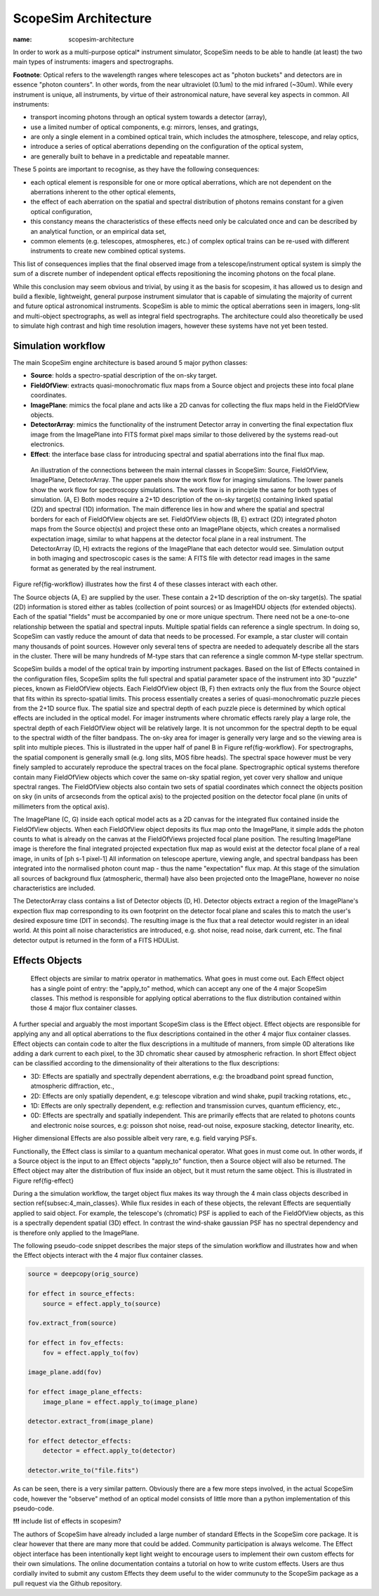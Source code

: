 ScopeSim Architecture
---------------------
:name: scopesim-architecture

In order to work as a multi-purpose optical* instrument simulator, ScopeSim needs to be able to handle (at least) the two main types of instruments: imagers and spectrographs.

**Footnote**: Optical refers to the wavelength ranges where telescopes act as "photon buckets" and detectors are in essence "photon counters".
In other words, from the near ultraviolet (0.1um) to the mid infrared (~30um).
While every instrument is unique, all instruments, by virtue of their astronomical nature, have several key aspects in common.
All instruments:

- transport incoming photons through an optical system towards a detector (array),
- use a limited number of optical components, e.g: mirrors, lenses, and gratings,
- are only a single element in a combined optical train, which includes the atmosphere, telescope, and relay optics,
- introduce a series of optical aberrations depending on the configuration of the optical system,
- are generally built to behave in a predictable and repeatable manner.

These 5 points are important to recognise, as they have the following consequences:

- each optical element is responsible for one or more optical aberrations, which are not dependent on the aberrations inherent to the other optical elements,
- the effect of each aberration on the spatial and spectral distribution of photons remains constant for a given optical configuration,
- this constancy means the characteristics of these effects need only be calculated once and can be described by an analytical function, or an empirical data set,
- common elements (e.g. telescopes, atmospheres, etc.) of complex optical trains can be re-used with different instruments to create new combined optical systems.

This list of consequences implies that the final observed image from a telescope/instrument optical system is simply the sum of a discrete number of independent optical effects repositioning the incoming photons on the focal plane.

While this conclusion may seem obvious and trivial, by using it as the basis for scopesim, it has allowed us to design and build a flexible, lightweight, general purpose instrument simulator that is capable of simulating the majority of current and future optical astronomical instruments.
ScopeSim is able to mimic the optical aberrations seen in imagers, long-slit and multi-object spectrographs, as well as integral field spectrographs.
The architecture could also theoretically be used to simulate high contrast and high time resolution imagers, however these systems have not yet been tested.


Simulation workflow
+++++++++++++++++++

The main ScopeSim engine architecture is based around 5 major python classes:

- **Source**: holds a spectro-spatial description of the on-sky target.
- **FieldOfView**: extracts quasi-monochromatic flux maps from a Source object and projects these into focal plane coordinates.
- **ImagePlane**: mimics the focal plane and acts like a 2D canvas for collecting the flux maps held in the FieldOfView objects.
- **DetectorArray**: mimics the functionality of the instrument Detector array in converting the final expectation flux image from the ImagePlane into FITS format pixel maps similar to those delivered by the systems read-out electronics.
- **Effect**: the interface base class for introducing spectral and spatial aberrations into the final flux map.


.. figure:: Workflow.png
    :name: fig-workflow
    :scale: 90 %

    An illustration of the connections between the main internal classes in ScopeSim: Source, FieldOfView, ImagePlane, DetectorArray.
    The upper panels show the work flow for imaging simulations.
    The lower panels show the work flow for spectroscopy simulations.
    The work flow is in principle the same for both types of simulation.
    (A, E) Both modes require a 2+1D description of the on-sky target(s) containing linked spatial (2D) and spectral (1D) information.
    The main difference lies in how and where the spatial and spectral borders for each of FieldOfView objects are set.
    FieldOfView objects (B, E) extract (2D) integrated photon maps from the Source object(s) and project these onto an ImagePlane objects, which creates a normalised expectation image, similar to what happens at the detector focal plane in a real instrument.
    The DetectorArray (D, H) extracts the regions of the ImagePlane that each detector would see.
    Simulation output in both imaging and spectroscopic cases is the same: A FITS file with detector read images in the same format as generated by the real instrument.



Figure \ref{fig-workflow} illustrates how the first 4 of these classes interact with each other.

The Source objects (A, E) are supplied by the user.
These contain a 2+1D description of the on-sky target(s).
The spatial (2D) information is stored either as tables (collection of point sources) or as ImageHDU objects (for extended objects).
Each of the spatial "fields" must be accompanied by one or more unique spectrum.
There need not be a one-to-one relationship between the spatial and spectral inputs.
Multiple spatial fields can reference a single spectrum.
In doing so, ScopeSim can vastly reduce the amount of data that needs to be processed.
For example, a star cluster will contain many thousands of point sources.
However only several tens of spectra are needed to adequately describe all the stars in the cluster.
There will be many hundreds of M-type stars that can reference a single common M-type stellar spectrum.

ScopeSim builds a model of the optical train by importing instrument packages.
Based on the list of Effects contained in the configuration files, ScopeSim splits the full spectral and spatial parameter space of the instrument into 3D "puzzle" pieces, known as FieldOfView objects.
Each FieldOfView object (B, F) then extracts only the flux from the Source object that fits within its sprecto-spatial limits.
This process essentially creates a series of quasi-monochromatic puzzle pieces from the 2+1D source flux.
The spatial size and spectral depth of each puzzle piece is determined by which optical effects are included in the optical model.
For imager instruments where chromatic effects rarely play a large role, the spectral depth of each FieldOfView object will be relatively large.
It is not uncommon for the spectral depth to be equal to the spectral width of the filter bandpass.
The on-sky area for imager is generally very large and so the viewing area is split into multiple pieces.
This is illustrated in the upper half of panel B in Figure \ref{fig-workflow}.
For spectrographs, the spatial component is generally small (e.g. long slits, MOS fibre heads).
The spectral space however must be very finely sampled to accurately reproduce the spectral traces on the focal plane.
Spectrographic optical systems therefore contain many FieldOfView objects which cover the same on-sky spatial region, yet cover very shallow and unique spectral ranges.
The FieldOfView objects also contain two sets of spatial coordinates which connect the objects position on sky (in units of arcseconds from the optical axis) to the projected position on the detector focal plane (in units of millimeters from the optical axis).

The ImagePlane (C, G) inside each optical model acts as a 2D canvas for the integrated flux contained inside the FieldOfView objects.
When each FieldOfView object deposits its flux map onto the ImagePlane, it simple adds the photon counts to what is already on the canvas at the FieldOfViews projected focal plane position.
The resulting ImagePlane image is therefore the final integrated projected expectation flux map as would exist at the detector focal plane of a real image, in units of [ph s-1 pixel-1]
All information on telescope aperture, viewing angle, and spectral bandpass has been integrated into the normalised photon count map - thus the name "expectation" flux map.
At this stage of the simulation all sources of background flux (atmospheric, thermal) have also been projected onto the ImagePlane, however no noise characteristics are included.

The DetectorArray class contains a list of Detector objects (D, H).
Detector objects extract a region of the ImagePlane's expection flux map corresponding to its own footprint on the detector focal plane and scales this to match the user's desired exposure time (DIT in seconds).
The resulting image is the flux that a real detector would register in an ideal world.
At this point all noise characteristics are introduced, e.g. shot noise, read noise, dark current, etc.
The final detector output is returned in the form of a FITS HDUList.


Effects Objects
+++++++++++++++

.. figure:: Effects.png
    :name: fig-effect
    :scale: 90 %

    Effect objects are similar to matrix operator in mathematics.
    What goes in must come out.
    Each Effect object has a single point of entry: the "apply_to" method, which can accept any one of the 4 major ScopeSim classes.
    This method is responsible for applying optical aberrations to the flux distribution contained within those 4 major flux container classes.


A further special and arguably the most important ScopeSim class is the Effect object.
Effect objects are responsible for applying any and all optical aberrations to the flux descriptions contained in the other 4 major flux container classes.
Effect objects can contain code to alter the flux descriptions in a multitude of manners, from simple 0D alterations like adding a dark current to each pixel, to the 3D chromatic shear caused by atmospheric refraction.
In short Effect object can be classified according to the dimensionality of their alterations to the flux descriptions:

- 3D: Effects are spatially and spectrally dependent aberrations, e.g: the broadband point spread function, atmospheric diffraction, etc.,
- 2D: Effects are only spatially dependent, e.g: telescope vibration and wind shake, pupil tracking rotations, etc.,
- 1D: Effects are only spectrally dependent, e.g: reflection and transmission curves, quantum efficiency, etc.,
- 0D: Effects are spectrally and spatially independent. This are primarily effects that are related to photons counts and electronic noise sources, e.g: poisson shot noise, read-out noise, exposure stacking, detector linearity, etc.

Higher dimensional Effects are also possible albeit very rare, e.g. field varying PSFs.

Functionally, the Effect class is similar to a quantum mechanical operator.
What goes in must come out.
In other words, if a Source object is the input to an Effect objects "apply_to" function, then a Source object will also be returned.
The Effect object may alter the distribution of flux inside an object, but it must return the same object.
This is illustrated in Figure \ref{fig-effect}

During a the simulation workflow, the target object flux makes its way through the 4 main class objects described in section \ref{subsec:4_main_classes}.
While flux resides in each of these objects, the relevant Effects are sequentially applied to said object.
For example, the telescope's (chromatic) PSF is applied to each of the FieldOfView objects, as this is a spectrally dependent spatial (3D) effect.
In contrast the wind-shake gaussian PSF has no spectral dependency and is therefore only applied to the ImagePlane.

The following pseudo-code snippet describes the major steps of the simulation workflow and illustrates how and when the Effect objects interact with the 4 major flux container classes.

.. code::

    source = deepcopy(orig_source)

    for effect in source_effects:
        source = effect.apply_to(source)

    fov.extract_from(source)

    for effect in fov_effects:
        fov = effect.apply_to(fov)

    image_plane.add(fov)

    for effect image_plane_effects:
        image_plane = effect.apply_to(image_plane)

    detector.extract_from(image_plane)

    for effect detector_effects:
        detector = effect.apply_to(detector)

    detector.write_to("file.fits")

As can be seen, there is a very similar pattern.
Obviously there are a few more steps involved, in the actual ScopeSim code, however the "observe" method of an optical model consists of little more than a python implementation of this pseudo-code.

**!!!** include list of effects in scopesim?

The authors of ScopeSim have already included a large number of standard Effects in the ScopeSim core package.
It is clear however that there are many more that could be added.
Community participation is always welcome.
The Effect object interface has been intentionally kept light weight to encourage users to implement their own custom effects for their own simulations.
The online documentation contains a tutorial on how to write custom effects.
Users are thus cordially invited to submit any custom Effects they deem useful to the wider communuty to the ScopeSim package as a pull request via the Github repository.
